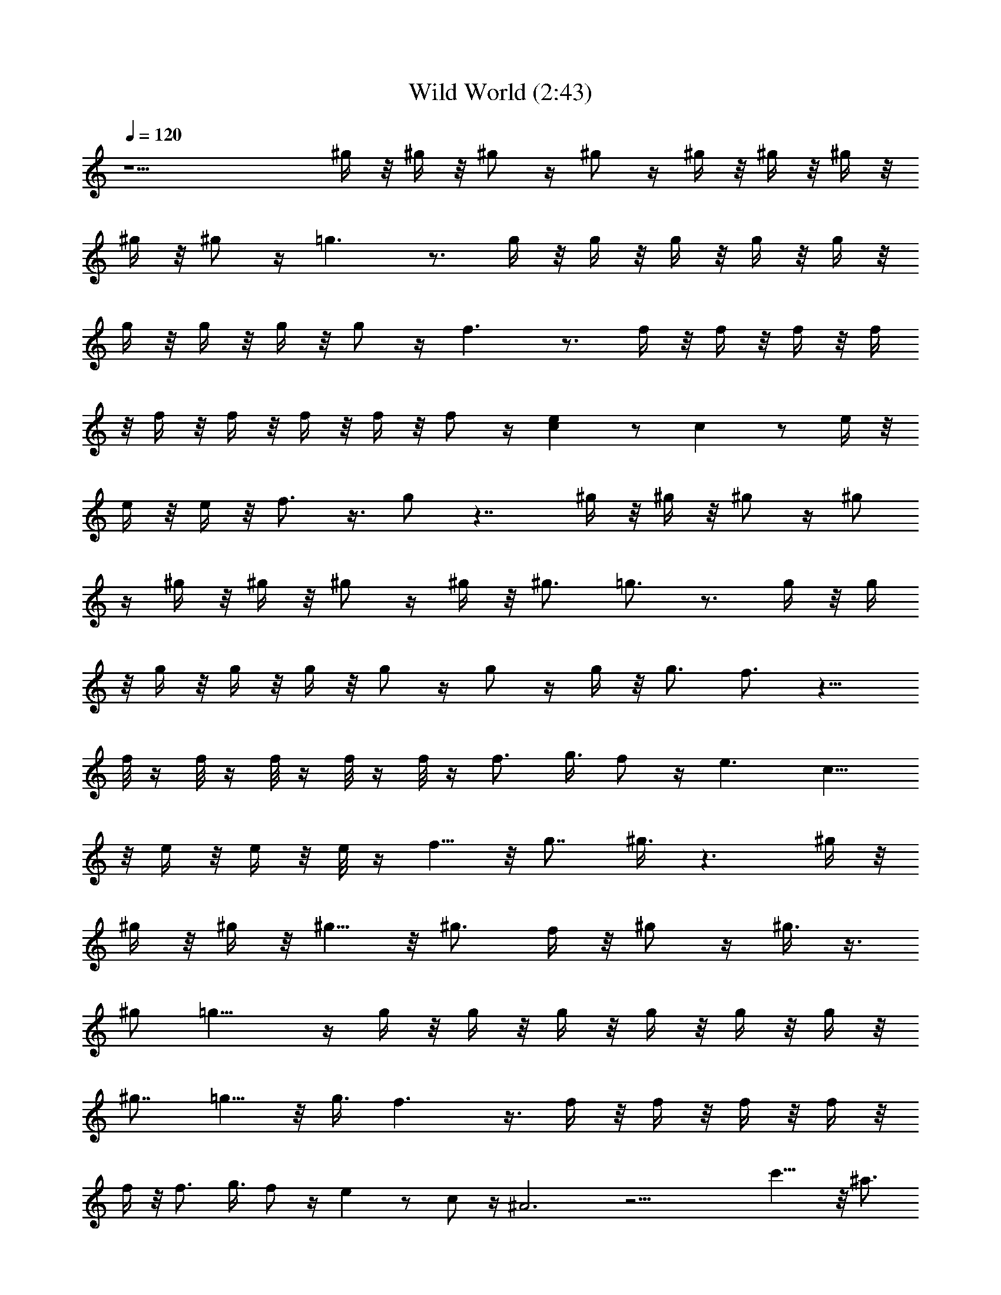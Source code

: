 X:1
T:Wild World (2:43)
Z:Transcribed by Valimaran/Malandan of Vilya
L:1/4
Q:120
K:C
z15/2 ^g/4 z/8 ^g/4 z/8 ^g/2 z/4 ^g/2 z/4 ^g/4 z/8 ^g/4 z/8 ^g/4 z/8
^g/4 z/8 ^g/2 z/4 =g3/2 z3/4 g/4 z/8 g/4 z/8 g/4 z/8 g/4 z/8 g/4 z/8
g/4 z/8 g/4 z/8 g/4 z/8 g/2 z/4 f3/2 z3/4 f/4 z/8 f/4 z/8 f/4 z/8 f/4
z/8 f/4 z/8 f/4 z/8 f/4 z/8 f/4 z/8 f/2 z/4 [ec] z/2 c z/2 e/4 z/8
e/4 z/8 e/4 z/8 f3/4 z3/8 g/2 z7/4 ^g/4 z/8 ^g/4 z/8 ^g/2 z/4 ^g/2
z/4 ^g/4 z/8 ^g/4 z/8 ^g/2 z/4 ^g/4 z/8 ^g3/4 =g3/4 z3/4 g/4 z/8 g/4
z/8 g/4 z/8 g/4 z/8 g/4 z/8 g/2 z/4 g/2 z/4 g/4 z/8 g3/4 f3/4 z9/8
f/8 z/4 f/8 z/4 f/8 z/4 f/8 z/4 f/8 z/4 f3/4 g3/8 f/2 z/4 e3/2 c11/8
z/8 e/4 z/8 e/4 z/8 e/8 z/4 f5/8 z/8 [g7/8z3/4] ^g3/8 z3/2 ^g/4 z/8
^g/4 z/8 ^g/4 z/8 ^g5/8 z/8 ^g3/4 f/4 z/8 ^g/2 z/4 ^g3/8 z3/8
[^g/2z3/8] =g13/8 z/4 g/4 z/8 g/4 z/8 g/4 z/8 g/4 z/8 g/4 z/8 g/4 z/8
[^g7/8z3/4] =g5/8 z/8 g3/8 f3/2 z3/8 f/4 z/8 f/4 z/8 f/4 z/8 f/4 z/8
f/4 z/8 f3/4 g3/8 f/2 z/4 e z/2 c/2 z/4 ^A3 z21/4 c'11/8 z/8 ^a3/4
[g/2z3/8] ^g/2 z/4 ^a/4 z/8 [^g/8^a/4] z/4 ^g/4 z/8 ^g11/8 z/8 f15/8
z15/4 ^g/4 z/8 ^g/4 z/8 ^g5/8 z/8 f3/4 ^d3/8 ^c5/8 z/8 ^c3/8 ^d3/8
f3/8 ^c3/8 ^d13/4 z17/4 c'3/2 ^a5/8 z/8 =g/2 z/4 ^g/4 z/8 ^a/4 z/8
^a/4 z/8 ^g/4 z/8 ^g11/8 z/8 f2 z29/8 =g/4 z/8 g/4 z/8 g/4 z/8 g/4
z/8 f/2 z/4 f/4 z/8 ^d z/2 ^d/4 z/8 ^d/4 z/8 =c z/2 c/4 z/8 ^A/4 z/8
^G/2 z19/4 ^g/4 z/8 ^g/4 z/8 ^g/2 z/4 ^g/2 z/4 ^g/4 z/8 ^g/4 z/8 ^g/2
z/4 ^g/4 z/8 ^g3/4 =g3/4 z3/4 g/4 z/8 g/4 z/8 g/4 z/8 g/4 z/8 g/4 z/8
g/2 z/4 g/2 z/4 g/4 z/8 g3/4 f3/4 z9/8 f/8 z/4 f/8 z/4 f/8 z/4 f/8
z/4 f/8 z/4 f3/4 g3/8 f/2 z/4 e3/2 c11/8 z/8 e/4 z/8 e/4 z/8 e/8 z/4
f5/8 z/8 [g7/8z3/4] ^g3/8 z3/2 ^g/4 z/8 ^g/4 z/8 ^g/4 z/8 ^g5/8 z/8
^g3/4 f/4 z/8 ^g/2 z/4 ^g3/8 z3/8 [^g/2z3/8] =g13/8 z/4 g/4 z/8 g/4
z/8 g/4 z/8 g/4 z/8 g/4 z/8 g/4 z/8 [^g7/8z3/4] =g5/8 z/8 g3/8 f3/2
z3/8 f/4 z/8 f/4 z/8 f/4 z/8 f/4 z/8 f/4 z/8 f3/4 g3/8 f/2 z/4 e z/2
c/2 z/4 ^A3 z21/4 c'11/8 z/8 ^a3/4 [g/2z3/8] ^g/2 z/4 ^a/4 z/8
[^a/4^g/8] z/4 ^g/4 z/8 ^g11/8 z/8 f15/8 z15/4 ^g/4 z/8 ^g/4 z/8
^g5/8 z/8 f3/4 ^d3/8 ^c5/8 z/8 ^c3/8 ^d3/8 f3/8 ^c3/8 ^d13/4 z17/4
c'3/2 ^a5/8 z/8 =g/2 z/4 ^g/4 z/8 ^a/4 z/8 ^a/4 z/8 ^g/4 z/8 ^g11/8
z/8 f2 z7/2 =g/4 z/8 g/4 z/8 g/4 z/8 g/4 z/8 f/2 z/4 f/4 z/8 ^d z/2
^d/4 z/8 ^d/4 z/8 =c z/2 c/4 z/8 ^A/4 z/8 ^G/2 z27/8 F,3 ^A,3 ^D,3
^G,3 ^C,3 ^A,3 [=C,5/2z9/4] [=G,7/8z3/4] [Ce/4] z/8 e/4 z/8
[C,7/8e/4] z/8 f/2 z/4 g/4 z/8 ^g/4 z/2 [F,3z9/8] ^g/4 z/8 ^g/4 z/8
^g/4 z/8 ^g/4 z/8 ^g/4 z/8 [^A,3c'/4] z/8 ^a/4 z/8 ^g/2 z/4 c'/2 z/4
^g/2 z/4 [^D,3^a/2] z =g/4 z/8 g/4 z/8 g/4 z/8 g/4 z/8 [^G,3^a/4] z/8
^a/4 z/8 ^a/2 z/4 ^a/4 z/8 ^g/4 z/8 =g/2 z/4 [^C,3^g/2] z3/4 f/4 z/8
f/4 z/8 f/8 z/4 f/8 z/8 f/4 z/8 [^A,3f/4] z/8 f/4 z/8 f/4 z/8 f/4 z/8
f3/8 [=g5/8z/2] f/2 z/8 [=C,3e3/2] c/2 z3/8 [^A21/4z5/8] ^D,3 ^D,3
z3/8 [^D,3/2z9/8] [c'11/8z3/8] [^G,3/2z9/8] [^a3/4z3/8] [^D,3z3/8]
[g/2z3/8] ^g/2 z/4 ^a/4 z/8 [^a/4^g/8] z/4 ^g/4 z/8 [^g11/8z3/8]
[^C37/8z9/8] f15/8 z3 [^D,3z3/4] ^g/4 z/8 ^g/4 z/8 ^g5/8 z/8 f3/4
[^C,3^d3/8] ^c5/8 z/8 ^c3/8 ^d3/8 f3/8 ^c3/8 [^d13/4z3/8]
[^G,37/8z9/2] ^D,3/2 [^G,3z9/8] c'3/2 [^a5/8z3/8] [^D,3z3/8] =g/2 z/4
^g/4 z/8 ^a/4 z/8 ^a/4 z/8 ^g/4 z/8 [^g11/8z3/8] [^C37/8z9/8] f2
z23/8 [^D,3z5/8] =g/4 z/8 g/4 z/8 g/4 z/8 g/4 z/8 f/2 z/4 [f/4z/8]
[^C,3z/4] ^d z/2 ^d/4 z/8 ^d/4 z/8 [=cz/2] [^G,17/4z] c/4 z/8 ^A/4
z/4 ^G15/4 